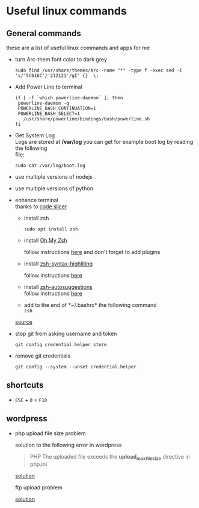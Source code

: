 #+OPTIONS: \n:t
* Useful linux commands   

** General commands
   these are a list of useful linux commands and apps for me

   * turn Arc-them font color to dark grey
     
     #+BEGIN_SRC shell
     sudo find /usr/share/themes/Arc -name "*" -type f -exec sed -i 's/'5C616C'/'212121'/gI' {}  \;
     #+END_SRC

   * Add Power Line to terminal

     #+BEGIN_SRC shell
     if [ -f `which powerline-daemon` ]; then
      powerline-daemon -q
      POWERLINE_BASH_CONTINUATION=1
      POWERLINE_BASH_SELECT=1
      . /usr/share/powerline/bindings/bash/powerline.sh
     fi
     #+END_SRC

   * Get System Log
     Logs are stored at */var/log* you can get for example boot log by reading the following 
     file:
      #+BEGIN_SRC shell
      sudo cat /var/log/boot.log
      #+END_SRC

   
   * use multiple versions of nodejs
   * use multiple versions of python

     
   * enhance terminal
     thanks to [[https://ivanaugustobd.medium.com/your-terminal-can-be-much-much-more-productive-5256424658e8][code slicer]]
     
     * install zsh
       #+BEGIN_SRC shell
       sudo apt install zsh
       #+END_SRC

     * install [[https://github.com/ohmyzsh/ohmyzsh][Oh My Zsh]]
       
       follow instructions [[https://github.com/ohmyzsh/ohmyzsh#manual-inspection][here]] and don't forget to add plugins

     * install [[https://github.com/zsh-users/zsh-syntax-highlighting][zsh-syntax-highliting]]

       follow instructions [[https://github.com/zsh-users/zsh-syntax-highlighting/blob/master/INSTALL.md#oh-my-zsh][here]]

     * install [[https://github.com/zsh-users/zsh-autosuggestions][zsh-autosuggestions]]
       follow instructions [[https://github.com/zsh-users/zsh-autosuggestions/blob/master/INSTALL.md#oh-my-zsh][here]]

     * add to the end of *~/.bashrc* the following command
       ~zsh~

     [[https://stackoverflow.com/questions/11403407/git-asks-for-username-every-time-i-push][source]]

   * stop git from asking username and token

      #+BEGIN_SRC shell
      git config credential.helper store
      #+END_SRC

   * remove git credentials
     
     #+BEGIN_SRC shell
    git config --system --unset credential.helper
#+END_SRC


** shortcuts

   * ~ESC~ + ~0~ = ~F10~


** wordpress
   
   * php upload file size problem 

      solution to the following error in wordpress
      
      #+BEGIN_QUOTE
      PHP The uploaded file exceeds the *upload_max_filesize* directive in php.ini
      #+END_QUOTE

      [[https://stackoverflow.com/questions/41463994/php-the-uploaded-file-exceeds-the-upload-max-filesize-directive-in-php-ini][solution]]

      ftp upload problem

      [[https://stackoverflow.com/questions/21316282/wordpress-plugin-installation-failed-to-connect-to-ftp-server-safest-solutio][solution]]
      
